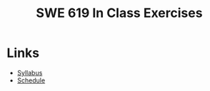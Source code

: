 #+TITLE: SWE 619 In Class Exercises

#+HTML_HEAD: <link rel="stylesheet" href="https://nguyenthanhvuh.github.io/files/org.css">
#+HTML_HEAD: <link rel="alternative stylesheet" href="https://nguyenthanhvuh.github.io/files/org-orig.css">

#+OPTIONS: ^:nil num:nil


* Links
  - [[./index.org][Syllabus]]
  - [[./schedule.org][Schedule]]

  

